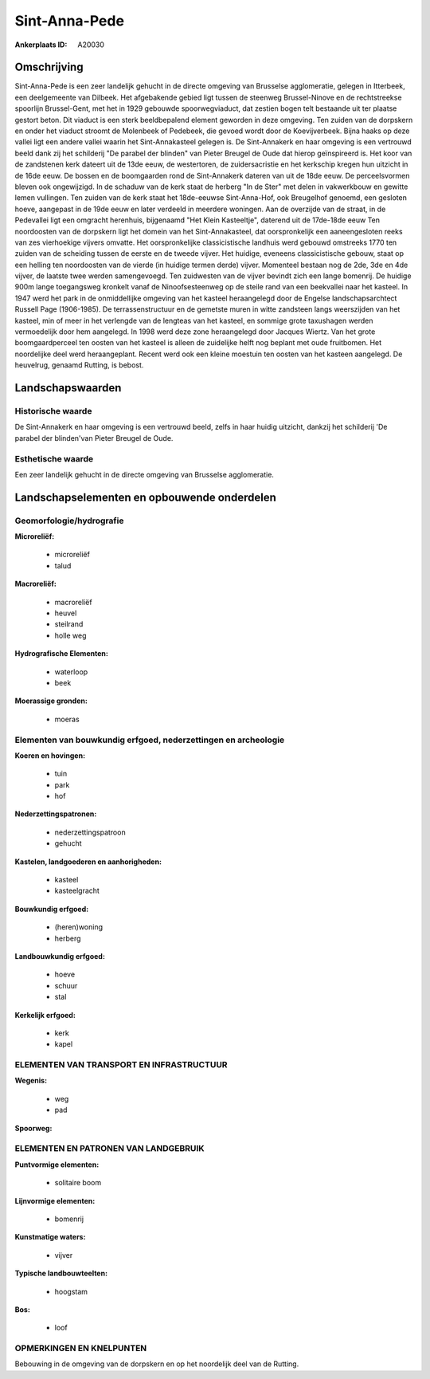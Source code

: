 Sint-Anna-Pede
==============

:Ankerplaats ID: A20030




Omschrijving
------------

Sint-Anna-Pede is een zeer landelijk gehucht in de directe omgeving
van Brusselse agglomeratie, gelegen in Itterbeek, een deelgemeente van
Dilbeek. Het afgebakende gebied ligt tussen de steenweg Brussel-Ninove
en de rechtstreekse spoorlijn Brussel-Gent, met het in 1929 gebouwde
spoorwegviaduct, dat zestien bogen telt bestaande uit ter plaatse
gestort beton. Dit viaduct is een sterk beeldbepalend element geworden
in deze omgeving. Ten zuiden van de dorpskern en onder het viaduct
stroomt de Molenbeek of Pedebeek, die gevoed wordt door de
Koevijverbeek. Bijna haaks op deze vallei ligt een andere vallei waarin
het Sint-Annakasteel gelegen is. De Sint-Annakerk en haar omgeving is
een vertrouwd beeld dank zij het schilderij "De parabel der blinden" van
Pieter Breugel de Oude dat hierop geïnspireerd is. Het koor van de
zandstenen kerk dateert uit de 13de eeuw, de westertoren, de
zuidersacristie en het kerkschip kregen hun uitzicht in de 16de eeuw. De
bossen en de boomgaarden rond de Sint-Annakerk dateren van uit de 18de
eeuw. De perceelsvormen bleven ook ongewijzigd. In de schaduw van de
kerk staat de herberg "In de Ster" met delen in vakwerkbouw en gewitte
lemen vullingen. Ten zuiden van de kerk staat het 18de-eeuwse
Sint-Anna-Hof, ook Breugelhof genoemd, een gesloten hoeve, aangepast in
de 19de eeuw en later verdeeld in meerdere woningen. Aan de overzijde
van de straat, in de Pedevallei ligt een omgracht herenhuis, bijgenaamd
"Het Klein Kasteeltje", daterend uit de 17de-18de eeuw Ten noordoosten
van de dorpskern ligt het domein van het Sint-Annakasteel, dat
oorspronkelijk een aaneengesloten reeks van zes vierhoekige vijvers
omvatte. Het oorspronkelijke classicistische landhuis werd gebouwd
omstreeks 1770 ten zuiden van de scheiding tussen de eerste en de tweede
vijver. Het huidige, eveneens classicistische gebouw, staat op een
helling ten noordoosten van de vierde (in huidige termen derde) vijver.
Momenteel bestaan nog de 2de, 3de en 4de vijver, de laatste twee werden
samengevoegd. Ten zuidwesten van de vijver bevindt zich een lange
bomenrij. De huidige 900m lange toegangsweg kronkelt vanaf de
Ninoofsesteenweg op de steile rand van een beekvallei naar het kasteel.
In 1947 werd het park in de onmiddellijke omgeving van het kasteel
heraangelegd door de Engelse landschapsarchtect Russell Page
(1906-1985). De terrassenstructuur en de gemetste muren in witte
zandsteen langs weerszijden van het kasteel, min of meer in het
verlengde van de lengteas van het kasteel, en sommige grote taxushagen
werden vermoedelijk door hem aangelegd. In 1998 werd deze zone
heraangelegd door Jacques Wiertz. Van het grote boomgaardperceel ten
oosten van het kasteel is alleen de zuidelijke helft nog beplant met
oude fruitbomen. Het noordelijke deel werd heraangeplant. Recent werd
ook een kleine moestuin ten oosten van het kasteen aangelegd. De
heuvelrug, genaamd Rutting, is bebost.



Landschapswaarden
-----------------

Historische waarde
~~~~~~~~~~~~~~~~~~


De Sint-Annakerk en haar omgeving is een vertrouwd beeld, zelfs in
haar huidig uitzicht, dankzij het schilderij 'De parabel der blinden'van
Pieter Breugel de Oude.

Esthetische waarde
~~~~~~~~~~~~~~~~~~

Een zeer landelijk gehucht in de directe omgeving
van Brusselse agglomeratie.



Landschapselementen en opbouwende onderdelen
--------------------------------------------


Geomorfologie/hydrografie
~~~~~~~~~~~~~~~~~~~~~~~~

**Microreliëf:**

 * microreliëf
 * talud


**Macroreliëf:**

 * macroreliëf
 * heuvel
 * steilrand
 * holle weg

**Hydrografische Elementen:**

 * waterloop
 * beek


**Moerassige gronden:**

 * moeras



Elementen van bouwkundig erfgoed, nederzettingen en archeologie
~~~~~~~~~~~~~~~~~~~~~~~~~~~~~~~~~~~~~~~~~~~~~~~~~~~~~~~~~~~~~~~

**Koeren en hovingen:**

 * tuin
 * park
 * hof


**Nederzettingspatronen:**

 * nederzettingspatroon
 * gehucht

**Kastelen, landgoederen en aanhorigheden:**

 * kasteel
 * kasteelgracht


**Bouwkundig erfgoed:**

 * (heren)woning
 * herberg


**Landbouwkundig erfgoed:**

 * hoeve
 * schuur
 * stal


**Kerkelijk erfgoed:**

 * kerk
 * kapel



ELEMENTEN VAN TRANSPORT EN INFRASTRUCTUUR
~~~~~~~~~~~~~~~~~~~~~~~~~~~~~~~~~~~~~~~~~

**Wegenis:**

 * weg
 * pad


**Spoorweg:**

ELEMENTEN EN PATRONEN VAN LANDGEBRUIK
~~~~~~~~~~~~~~~~~~~~~~~~~~~~~~~~~~~~~

**Puntvormige elementen:**

 * solitaire boom


**Lijnvormige elementen:**

 * bomenrij

**Kunstmatige waters:**

 * vijver


**Typische landbouwteelten:**

 * hoogstam


**Bos:**

 * loof



OPMERKINGEN EN KNELPUNTEN
~~~~~~~~~~~~~~~~~~~~~~~~

Bebouwing in de omgeving van de dorpskern en op het noordelijk deel van
de Rutting.

